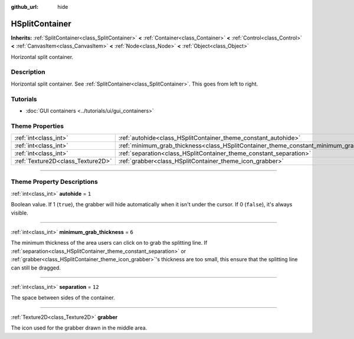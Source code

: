 :github_url: hide

.. DO NOT EDIT THIS FILE!!!
.. Generated automatically from Godot engine sources.
.. Generator: https://github.com/godotengine/godot/tree/4.0/doc/tools/make_rst.py.
.. XML source: https://github.com/godotengine/godot/tree/4.0/doc/classes/HSplitContainer.xml.

.. _class_HSplitContainer:

HSplitContainer
===============

**Inherits:** :ref:`SplitContainer<class_SplitContainer>` **<** :ref:`Container<class_Container>` **<** :ref:`Control<class_Control>` **<** :ref:`CanvasItem<class_CanvasItem>` **<** :ref:`Node<class_Node>` **<** :ref:`Object<class_Object>`

Horizontal split container.

.. rst-class:: classref-introduction-group

Description
-----------

Horizontal split container. See :ref:`SplitContainer<class_SplitContainer>`. This goes from left to right.

.. rst-class:: classref-introduction-group

Tutorials
---------

- :doc:`GUI containers <../tutorials/ui/gui_containers>`

.. rst-class:: classref-reftable-group

Theme Properties
----------------

.. table::
   :widths: auto

   +-----------------------------------+--------------------------------------------------------------------------------------------+--------+
   | :ref:`int<class_int>`             | :ref:`autohide<class_HSplitContainer_theme_constant_autohide>`                             | ``1``  |
   +-----------------------------------+--------------------------------------------------------------------------------------------+--------+
   | :ref:`int<class_int>`             | :ref:`minimum_grab_thickness<class_HSplitContainer_theme_constant_minimum_grab_thickness>` | ``6``  |
   +-----------------------------------+--------------------------------------------------------------------------------------------+--------+
   | :ref:`int<class_int>`             | :ref:`separation<class_HSplitContainer_theme_constant_separation>`                         | ``12`` |
   +-----------------------------------+--------------------------------------------------------------------------------------------+--------+
   | :ref:`Texture2D<class_Texture2D>` | :ref:`grabber<class_HSplitContainer_theme_icon_grabber>`                                   |        |
   +-----------------------------------+--------------------------------------------------------------------------------------------+--------+

.. rst-class:: classref-section-separator

----

.. rst-class:: classref-descriptions-group

Theme Property Descriptions
---------------------------

.. _class_HSplitContainer_theme_constant_autohide:

.. rst-class:: classref-themeproperty

:ref:`int<class_int>` **autohide** = ``1``

Boolean value. If 1 (``true``), the grabber will hide automatically when it isn't under the cursor. If 0 (``false``), it's always visible.

.. rst-class:: classref-item-separator

----

.. _class_HSplitContainer_theme_constant_minimum_grab_thickness:

.. rst-class:: classref-themeproperty

:ref:`int<class_int>` **minimum_grab_thickness** = ``6``

The minimum thickness of the area users can click on to grab the splitting line. If :ref:`separation<class_HSplitContainer_theme_constant_separation>` or :ref:`grabber<class_HSplitContainer_theme_icon_grabber>`'s thickness are too small, this ensure that the splitting line can still be dragged.

.. rst-class:: classref-item-separator

----

.. _class_HSplitContainer_theme_constant_separation:

.. rst-class:: classref-themeproperty

:ref:`int<class_int>` **separation** = ``12``

The space between sides of the container.

.. rst-class:: classref-item-separator

----

.. _class_HSplitContainer_theme_icon_grabber:

.. rst-class:: classref-themeproperty

:ref:`Texture2D<class_Texture2D>` **grabber**

The icon used for the grabber drawn in the middle area.

.. |virtual| replace:: :abbr:`virtual (This method should typically be overridden by the user to have any effect.)`
.. |const| replace:: :abbr:`const (This method has no side effects. It doesn't modify any of the instance's member variables.)`
.. |vararg| replace:: :abbr:`vararg (This method accepts any number of arguments after the ones described here.)`
.. |constructor| replace:: :abbr:`constructor (This method is used to construct a type.)`
.. |static| replace:: :abbr:`static (This method doesn't need an instance to be called, so it can be called directly using the class name.)`
.. |operator| replace:: :abbr:`operator (This method describes a valid operator to use with this type as left-hand operand.)`
